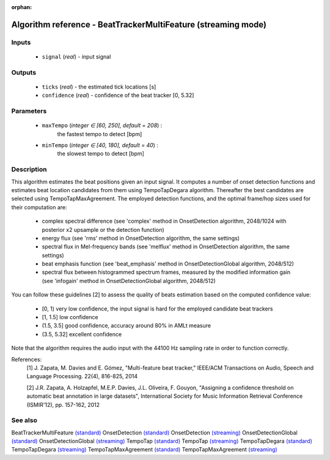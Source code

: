:orphan:

Algorithm reference - BeatTrackerMultiFeature (streaming mode)
==============================================================

Inputs
------

 - ``signal`` (*real*) - input signal

Outputs
-------

 - ``ticks`` (*real*) - the estimated tick locations [s]
 - ``confidence`` (*real*) - confidence of the beat tracker [0, 5.32]

Parameters
----------

 - ``maxTempo`` (*integer ∈ [60, 250], default = 208*) :
     the fastest tempo to detect [bpm]
 - ``minTempo`` (*integer ∈ [40, 180], default = 40*) :
     the slowest tempo to detect [bpm]

Description
-----------

This algorithm estimates the beat positions given an input signal. It computes a number of onset detection functions and estimates beat location candidates from them using TempoTapDegara algorithm. Thereafter the best candidates are selected using TempoTapMaxAgreement. The employed detection functions, and the optimal frame/hop sizes used for their computation are:

  - complex spectral difference (see 'complex' method in OnsetDetection algorithm, 2048/1024 with posterior x2 upsample or the detection function)
  - energy flux (see 'rms' method in OnsetDetection algorithm, the same settings)
  - spectral flux in Mel-frequency bands (see 'melflux' method in OnsetDetection algorithm, the same settings)
  - beat emphasis function (see 'beat_emphasis' method in OnsetDetectionGlobal algorithm, 2048/512)
  - spectral flux between histogrammed spectrum frames, measured by the modified information gain (see 'infogain' method in OnsetDetectionGlobal algorithm, 2048/512)


You can follow these guidelines [2] to assess the quality of beats estimation based on the computed confidence value:

  - [0, 1)      very low confidence, the input signal is hard for the employed candidate beat trackers
  - [1, 1.5]    low confidence
  - (1.5, 3.5]  good confidence, accuracy around 80% in AMLt measure
  - (3.5, 5.32] excellent confidence


Note that the algorithm requires the audio input with the 44100 Hz sampling rate in order to function correctly.


References:
  [1] J. Zapata, M. Davies and E. Gómez, "Multi-feature beat tracker,"
  IEEE/ACM Transactions on Audio, Speech and Language Processing. 22(4),
  816-825, 2014

  [2] J.R. Zapata, A. Holzapfel, M.E.P. Davies, J.L. Oliveira, F. Gouyon,
  "Assigning a confidence threshold on automatic beat annotation in large
  datasets", International Society for Music Information Retrieval Conference
  (ISMIR'12), pp. 157-162, 2012



See also
--------

BeatTrackerMultiFeature `(standard) <std_BeatTrackerMultiFeature.html>`__
OnsetDetection `(standard) <std_OnsetDetection.html>`__
OnsetDetection `(streaming) <streaming_OnsetDetection.html>`__
OnsetDetectionGlobal `(standard) <std_OnsetDetectionGlobal.html>`__
OnsetDetectionGlobal `(streaming) <streaming_OnsetDetectionGlobal.html>`__
TempoTap `(standard) <std_TempoTap.html>`__
TempoTap `(streaming) <streaming_TempoTap.html>`__
TempoTapDegara `(standard) <std_TempoTapDegara.html>`__
TempoTapDegara `(streaming) <streaming_TempoTapDegara.html>`__
TempoTapMaxAgreement `(standard) <std_TempoTapMaxAgreement.html>`__
TempoTapMaxAgreement `(streaming) <streaming_TempoTapMaxAgreement.html>`__